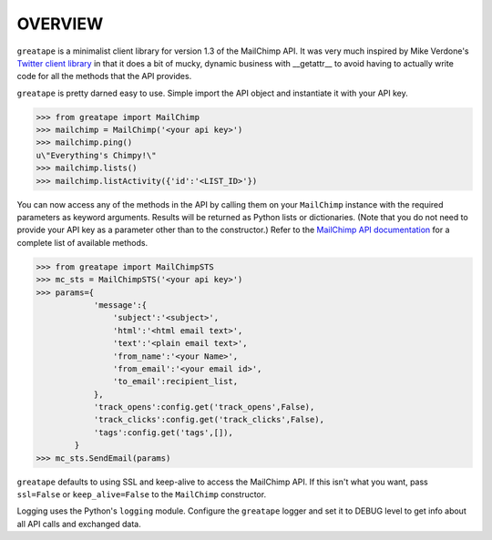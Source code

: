 OVERVIEW
========

``greatape`` is a minimalist client library for version 1.3 of the MailChimp
API.  It was very much inspired by Mike Verdone's `Twitter client library
<http://github.com/sixohsix/twitter>`_ in that it does a bit of mucky, dynamic
business with __getattr__ to avoid having to actually write code for all the
methods that the API provides.

``greatape`` is pretty darned easy to use.  Simple import the API object and 
instantiate it with your API key.



>>> from greatape import MailChimp
>>> mailchimp = MailChimp('<your api key>')
>>> mailchimp.ping()
u\"Everything's Chimpy!\"
>>> mailchimp.lists()
>>> mailchimp.listActivity({'id':'<LIST_ID>'})

You can now access any of the methods in the API by calling them on your
``MailChimp`` instance with the required parameters as keyword arguments.
Results will be returned as Python lists or dictionaries.  (Note that you do
not need to provide your API key as a parameter other than to the constructor.)
Refer to the `MailChimp API documentation <http://www.mailchimp.com/api/1.2/>`_
for a complete list of available methods.

>>> from greatape import MailChimpSTS
>>> mc_sts = MailChimpSTS('<your api key>')
>>> params={
            'message':{
                'subject':'<subject>',
                'html':'<html email text>',
                'text':'<plain email text>',
                'from_name':'<your Name>',
                'from_email':'<your email id>',
                'to_email':recipient_list,
            },
            'track_opens':config.get('track_opens',False),
            'track_clicks':config.get('track_clicks',False),
            'tags':config.get('tags',[]),
        }
>>> mc_sts.SendEmail(params)

``greatape`` defaults to using SSL and keep-alive to access the MailChimp API.
If this isn't what you want, pass ``ssl=False`` or ``keep_alive=False``
to the ``MailChimp`` constructor.

Logging uses the Python's ``logging`` module. Configure the ``greatape`` logger
and set it to DEBUG level to get info about all API calls and exchanged data.
